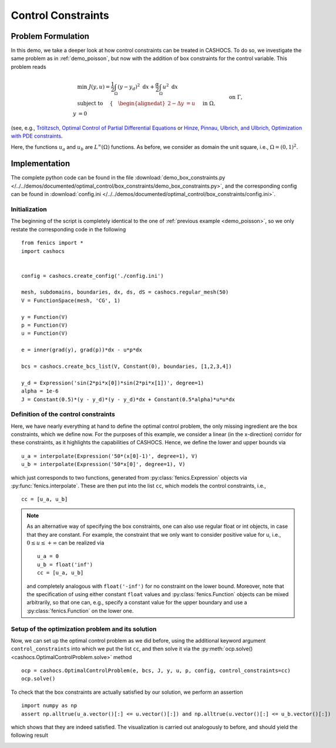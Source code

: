 .. _demo_box_constraints:

Control Constraints
===================


Problem Formulation
-------------------

In this demo, we take a deeper look at how control constraints can be treated in
CASHOCS. To do so, we investigate the same problem as in :ref:`demo_poisson`, but
now with the addition of box constraints for the control variable. This problem
reads


.. math::

    &\min\; J(y,u) = \frac{1}{2} \int_{\Omega} \left( y - y_d \right)^2 \text{ d}x + \frac{\alpha}{2} \int_{\Omega} u^2 \text{ d}x \\
    &\text{ subject to } \quad \left\lbrace \quad
    \begin{alignedat}{2}
    -\Delta y &= u \quad &&\text{ in } \Omega,\\
    y &= 0 \quad &&\text{ on } \Gamma, \\
    u_a \leq u &\leq u_b \quad &&\text{ in } \Omega
    \end{alignedat} \right.


(see, e.g., `Tröltzsch, Optimal Control of Partial Differential Equations <https://doi.org/10.1090/gsm/112>`_
or `Hinze, Pinnau, Ulbrich, and Ulbrich, Optimization with PDE constraints <https://doi.org/10.1007/978-1-4020-8839-1>`_.

Here, the functions :math:`u_a` and :math:`u_b` are :math:`L^\infty(\Omega)`
functions. As before, we consider
as domain the unit square, i.e., :math:`\Omega = (0, 1)^2`.

Implementation
--------------

The complete python code can be found in the file :download:`demo_box_constraints.py </../../demos/documented/optimal_control/box_constraints/demo_box_constraints.py>`,
and the corresponding config can be found in :download:`config.ini </../../demos/documented/optimal_control/box_constraints/config.ini>`.

Initialization
**************

The beginning of the script is completely identical to the
one of :ref:`previous example <demo_poisson>`, so we only restate the corresponding
code in the following ::

    from fenics import *
    import cashocs


    config = cashocs.create_config('./config.ini')

    mesh, subdomains, boundaries, dx, ds, dS = cashocs.regular_mesh(50)
    V = FunctionSpace(mesh, 'CG', 1)

    y = Function(V)
    p = Function(V)
    u = Function(V)

    e = inner(grad(y), grad(p))*dx - u*p*dx

    bcs = cashocs.create_bcs_list(V, Constant(0), boundaries, [1,2,3,4])

    y_d = Expression('sin(2*pi*x[0])*sin(2*pi*x[1])', degree=1)
    alpha = 1e-6
    J = Constant(0.5)*(y - y_d)*(y - y_d)*dx + Constant(0.5*alpha)*u*u*dx

Definition of the control constraints
*************************************


Here, we have nearly everything at hand to define the optimal
control problem, the only missing ingredient are the box constraints,
which we define now. For the purposes of this example, we
consider a linear (in the x-direction) corridor for these
constraints, as it highlights the capabilities of CASHOCS.
Hence, we define the lower and upper bounds via ::

    u_a = interpolate(Expression('50*(x[0]-1)', degree=1), V)
    u_b = interpolate(Expression('50*x[0]', degree=1), V)

which just corresponds to two functions, generated from
:py:class:`fenics.Expression` objects via :py:func:`fenics.interpolate`. These are then put
into the list ``cc``, which models the control constraints, i.e., ::

    cc = [u_a, u_b]


.. note::

    As an alternative way of specifying the box constraints, one
    can also use regular float or int objects, in case that they
    are constant. For example, the constraint that we only want to
    consider positive value for u, i.e., :math:`0 \leq u \leq +\infty` can
    be realized via ::

        u_a = 0
        u_b = float('inf')
        cc = [u_a, u_b]

    and completely analogous with ``float('-inf')`` for no constraint
    on the lower bound. Moreover, note that the specification of using either
    constant ``float`` values and :py:class:`fenics.Function` objects
    can be mixed arbitrarily, so that one can, e.g., specify a constant value for
    the upper boundary and use a :py:class:`fenics.Function` on the lower one.

Setup of the optimization problem and its solution
**************************************************

Now, we can set up the optimal control problem as we did before,
using the additional keyword argument ``control_constraints`` into which
we put the list ``cc``, and then solve it via the :py:meth:`ocp.solve() <cashocs.OptimalControlProblem.solve>`
method ::

    ocp = cashocs.OptimalControlProblem(e, bcs, J, y, u, p, config, control_constraints=cc)
    ocp.solve()

To check that the box constraints are actually satisfied by our
solution, we perform an assertion ::

    import numpy as np
    assert np.alltrue(u_a.vector()[:] <= u.vector()[:]) and np.alltrue(u.vector()[:] <= u_b.vector()[:])

which shows that they are indeed satisfied. The visualization is carried out analogously
to before, and should yield the following result

.. image:: /../../demos/documented/optimal_control/box_constraints/img_box_constraints.png

